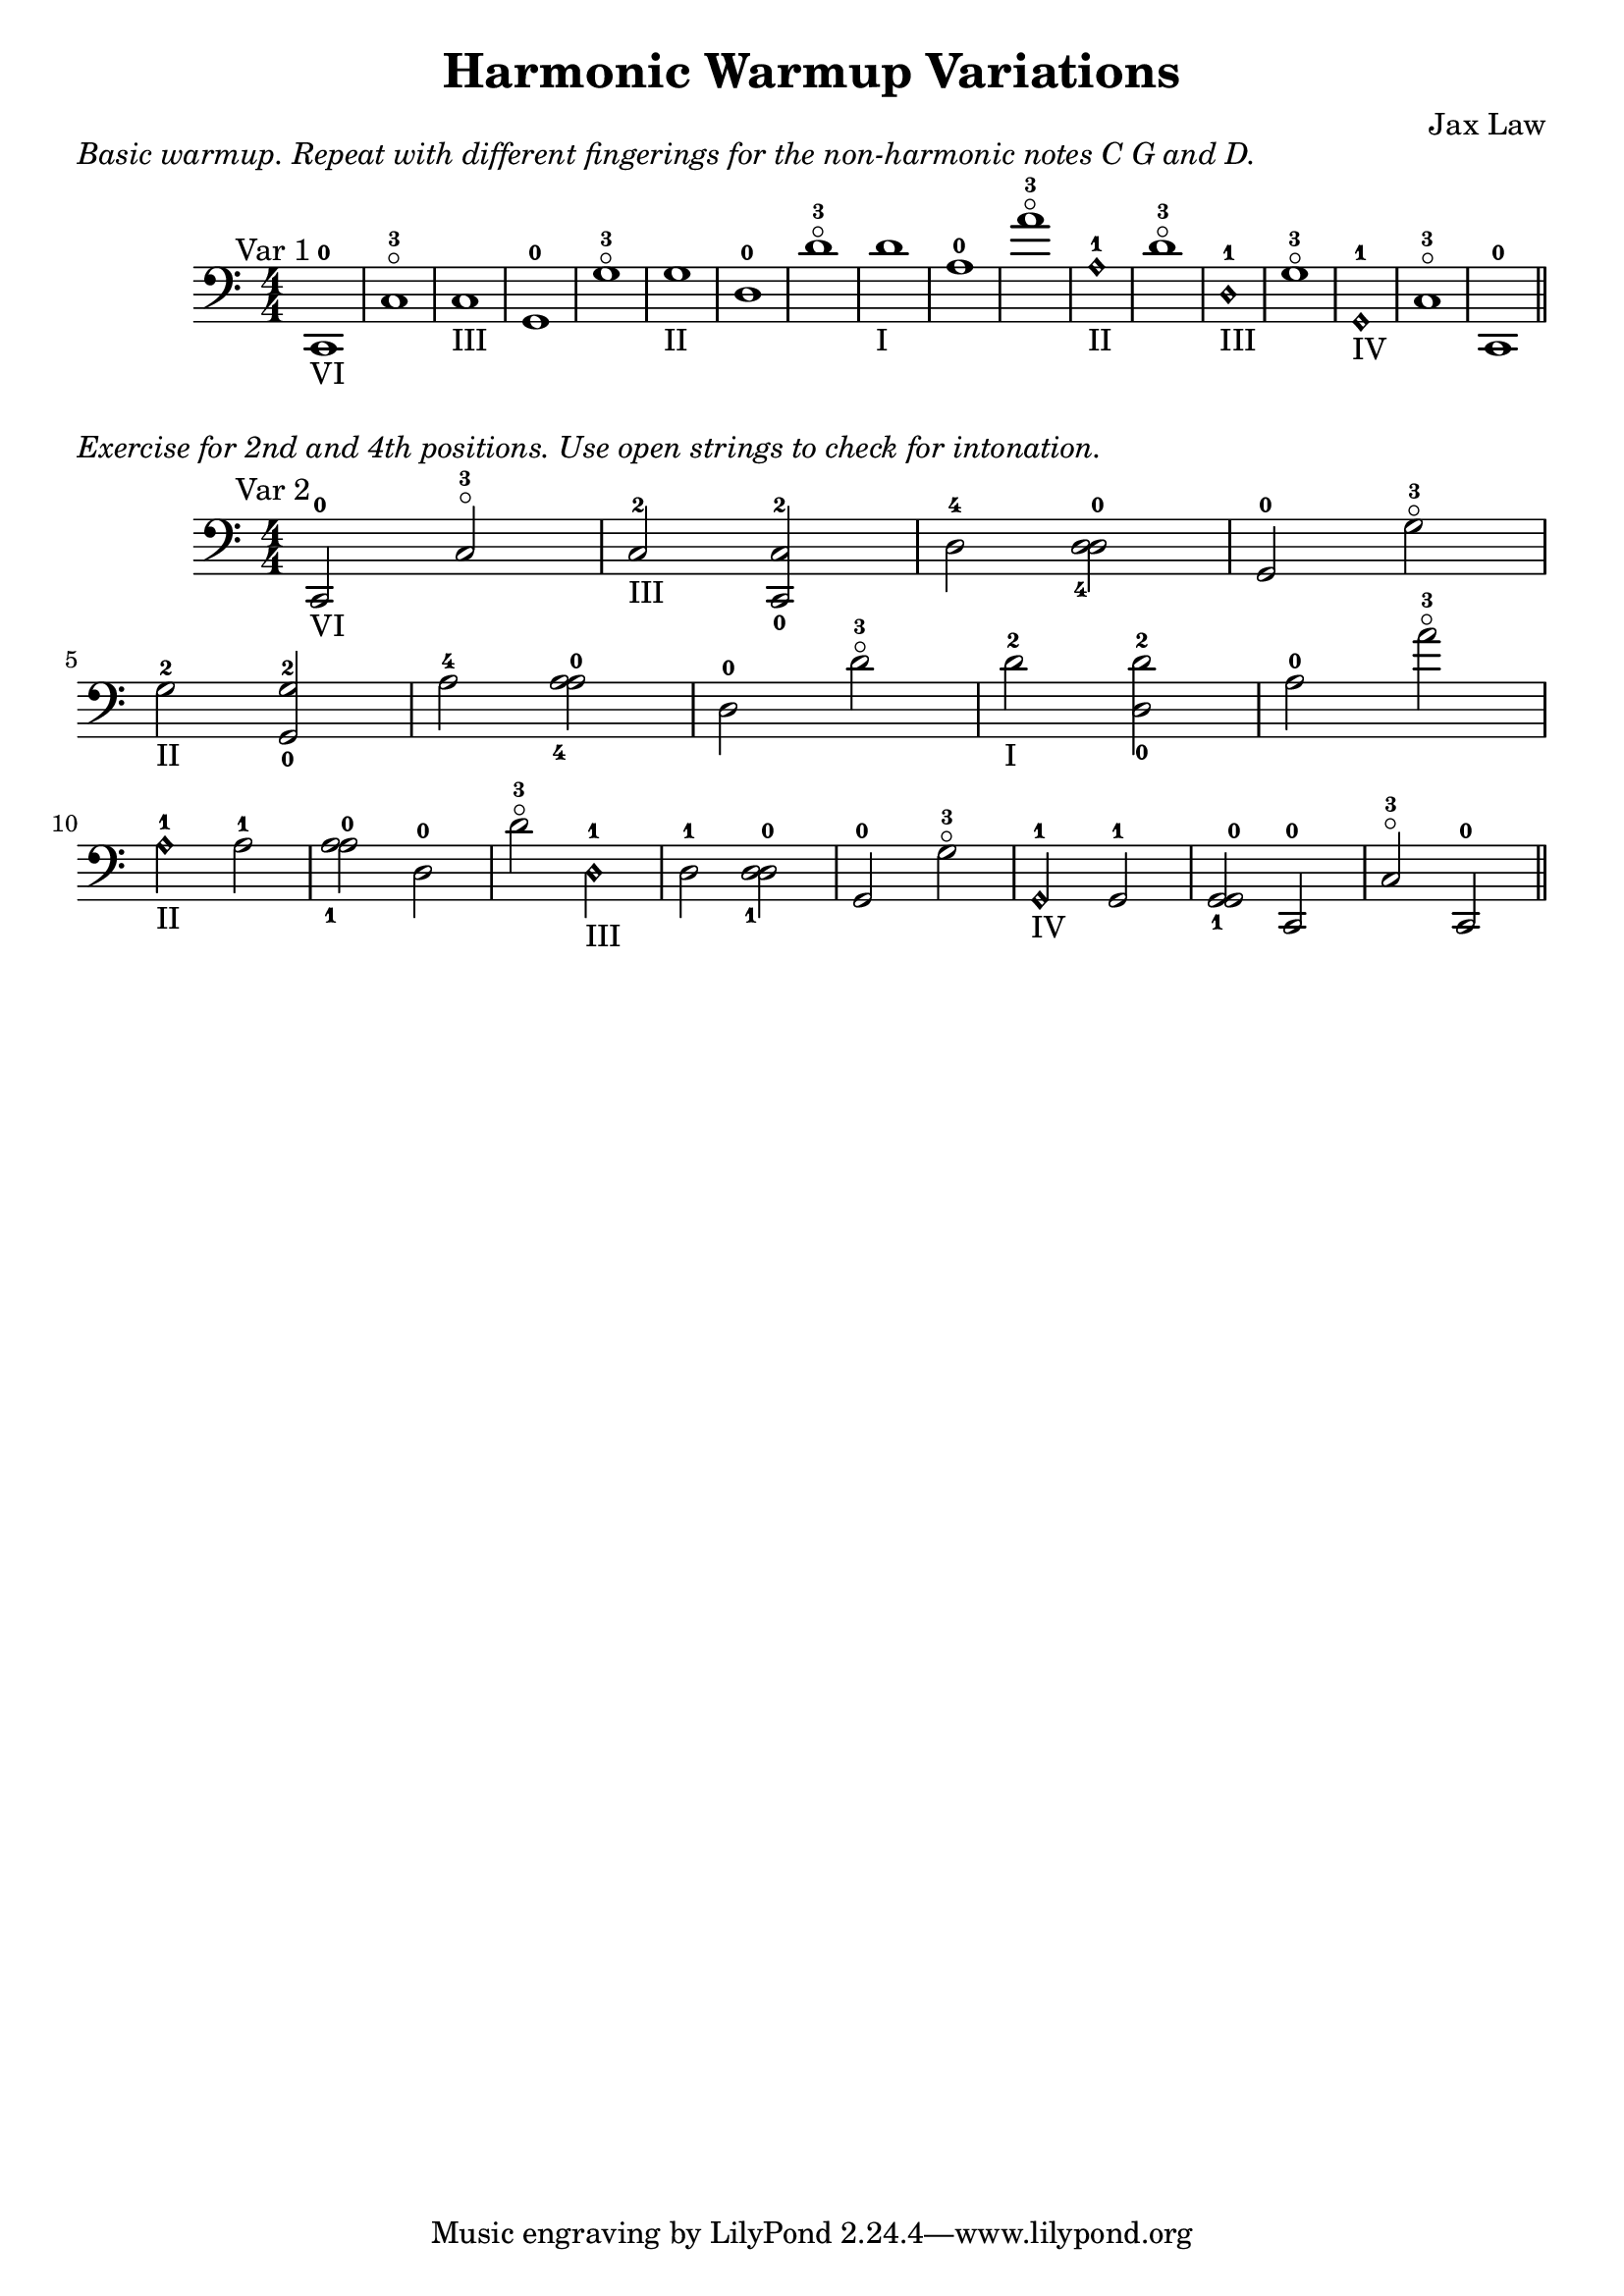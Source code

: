 % LilyBin
\version "2.18.2"
\header {
        title = "Harmonic Warmup Variations"
        composer = "Jax Law"
}
\markup {
\italic "Basic warmup. Repeat with different fingerings for the non-harmonic notes C G and D."
}
\score{
        \new Staff {
      \clef "bass"
      \numericTimeSignature \time 4/4
      \relative c, {
        c1_"VI"-0^\markup {
           \right-align "Var 1"
        }
        c'\flageolet-3 c_"III"
        g-0 g'\flageolet-3 g_"II"
        d-0 d'\flageolet-3 d_"I"
        a-0 a'\flageolet-3 a,\harmonic_"II"-1
        d\flageolet-3 d,\harmonic_"III"-1
        g\flageolet-3 g,\harmonic_"IV"-1
        c\flageolet-3 c,-0 \bar "||" \break
      }
        }
        \layout {}
    \midi {}
}
\markup {
\italic "Exercise for 2nd and 4th positions. Use open strings to check for intonation."
}
\score {
        \new Staff {
      \clef "bass"
      \numericTimeSignature \time 4/4
      \relative c, {
        % VAR 2
        c2_"VI"-0^\markup{
           \right-align "Var 2"
        }
        c'\flageolet-3
        c_"III"-2 <c-2 c,-0> d-4 <d-4 d-0>
        g,-0 g'\flageolet-3 \break
        g_"II"-2 <g-2 g,-0> a-4 <a-4 a-0>
        d,-0 d'\flageolet-3
        d_"I"-2 <d-2 d,-0>
        a-0 a'\flageolet-3 \break
        a,\harmonic_"II"-1 a-1 <a-1 a-0>
        d,-0 d'\flageolet-3
        d,\harmonic_"III"-1 d-1 <d-1 d-0>
        g,-0 g'\flageolet-3
        g,\harmonic_"IV"-1 g-1 <g-1 g-0>
        c,-0 c'\flageolet-3 c,-0 \bar "||"
      }
    }
        \layout {}
    \midi {}
}


